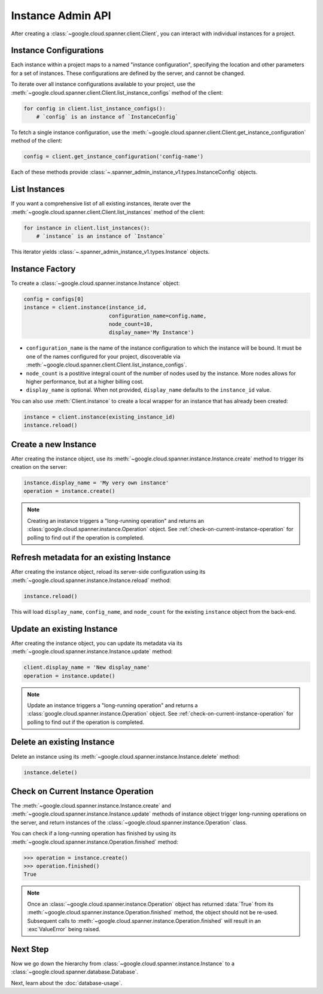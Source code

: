 Instance Admin API
==================

After creating a :class:`~google.cloud.spanner.client.Client`, you can
interact with individual instances for a project.

Instance Configurations
-----------------------

Each instance within a project maps to a named "instance configuration",
specifying the location and other parameters for a set of instances.  These
configurations are defined by the server, and cannot be changed.

To iterate over all instance configurations available to your project, use the
:meth:`~google.cloud.spanner.client.Client.list_instance_configs`
method of the client:

.. code:: python

    for config in client.list_instance_configs():
        # `config` is an instance of `InstanceConfig`


To fetch a single instance configuration, use the
:meth:`~google.cloud.spanner.client.Client.get_instance_configuration`
method of the client:

.. code:: python

    config = client.get_instance_configuration('config-name')

Each of these methods provide
:class:`~.spanner_admin_instance_v1.types.InstanceConfig` objects.


List Instances
--------------

If you want a comprehensive list of all existing instances, iterate over the
:meth:`~google.cloud.spanner.client.Client.list_instances` method of
the client:

.. code:: python

    for instance in client.list_instances():
        # `instance` is an instance of `Instance`

This iterator yields :class:`~.spanner_admin_instance_v1.types.Instance`
objects.


Instance Factory
----------------

To create a :class:`~google.cloud.spanner.instance.Instance` object:

.. code:: python

    config = configs[0]
    instance = client.instance(instance_id,
                               configuration_name=config.name,
                               node_count=10,
                               display_name='My Instance')

- ``configuration_name`` is the name of the instance configuration to which the
  instance will be bound.  It must be one of the names configured for your
  project, discoverable via
  :meth:`~google.cloud.spanner.client.Client.list_instance_configs`.

- ``node_count`` is a postitive integral count of the number of nodes used
  by the instance.  More nodes allows for higher performance, but at a higher
  billing cost.

- ``display_name`` is optional. When not provided, ``display_name`` defaults
  to the ``instance_id`` value.

You can also use :meth:`Client.instance` to create a local wrapper for
an instance that has already been created:

.. code:: python

    instance = client.instance(existing_instance_id)
    instance.reload()


Create a new Instance
---------------------

After creating the instance object, use its
:meth:`~google.cloud.spanner.instance.Instance.create` method to
trigger its creation on the server:

.. code:: python

    instance.display_name = 'My very own instance'
    operation = instance.create()

.. note::

    Creating an instance triggers a "long-running operation" and
    returns an :class:`google.cloud.spanner.instance.Operation`
    object.  See :ref:`check-on-current-instance-operation` for polling
    to find out if the operation is completed.


Refresh metadata for an existing Instance
-----------------------------------------

After creating the instance object, reload its server-side configuration
using its :meth:`~google.cloud.spanner.instance.Instance.reload` method:

.. code:: python

    instance.reload()

This will load ``display_name``, ``config_name``, and ``node_count``
for the existing ``instance`` object from the back-end.


Update an existing Instance
---------------------------

After creating the instance object, you can update its metadata via
its :meth:`~google.cloud.spanner.instance.Instance.update` method:

.. code:: python

    client.display_name = 'New display_name'
    operation = instance.update()

.. note::

    Update an instance triggers a "long-running operation" and
    returns a :class:`google.cloud.spanner.instance.Operation`
    object.  See :ref:`check-on-current-instance-operation` for polling
    to find out if the operation is completed.


Delete an existing Instance
---------------------------

Delete an instance using its
:meth:`~google.cloud.spanner.instance.Instance.delete` method:

.. code:: python

    instance.delete()


.. _check-on-current-instance-operation:

Check on Current Instance Operation
-----------------------------------

The :meth:`~google.cloud.spanner.instance.Instance.create` and
:meth:`~google.cloud.spanner.instance.Instance.update` methods of instance
object trigger long-running operations on the server, and return instances
of the :class:`~google.cloud.spanner.instance.Operation` class.

You can check if a long-running operation has finished
by using its :meth:`~google.cloud.spanner.instance.Operation.finished`
method:

.. code:: python

    >>> operation = instance.create()
    >>> operation.finished()
    True

.. note::

    Once an :class:`~google.cloud.spanner.instance.Operation` object
    has returned :data:`True` from its
    :meth:`~google.cloud.spanner.instance.Operation.finished` method, the
    object should not be re-used. Subsequent calls to
    :meth:`~google.cloud.spanner.instance.Operation.finished`
    will result in an :exc`ValueError` being raised.

Next Step
---------

Now we go down the hierarchy from
:class:`~google.cloud.spanner.instance.Instance` to a
:class:`~google.cloud.spanner.database.Database`.

Next, learn about the :doc:`database-usage`.


.. _Instance Admin API: https://cloud.google.com/spanner/reference/rpc/google.spanner.admin.instance.v1
